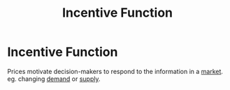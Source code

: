 :PROPERTIES:
:ID:       f2815c2f-3ff6-4f9b-bdc0-1288b757052d
:END:
#+filetags: :econ:
#+title: Incentive Function
* Incentive Function
 Prices motivate decision-makers to respond to the information in a [[id:4d4a89e0-4bda-4d38-ad2c-7f590e8d7ca3][market]].
 eg. changing [[id:756af077-e7cc-47b1-b656-2823facfb950][demand]] or [[id:75f15db8-9331-495e-90ef-f3f68e7efd23][supply]].
